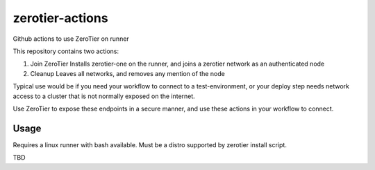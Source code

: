 zerotier-actions
================

Github actions to use ZeroTier on runner

This repository contains two actions:

1. Join ZeroTier
   Installs zerotier-one on the runner, and joins a zerotier network as an authenticated node
2. Cleanup
   Leaves all networks, and removes any mention of the node

Typical use would be if you need your workflow to connect to a test-environment, or your deploy step needs
network access to a cluster that is not normally exposed on the internet.

Use ZeroTier to expose these endpoints in a secure manner, and use these actions in your workflow to connect.

Usage
-----

Requires a linux runner with bash available. Must be a distro supported by zerotier install script.

TBD

